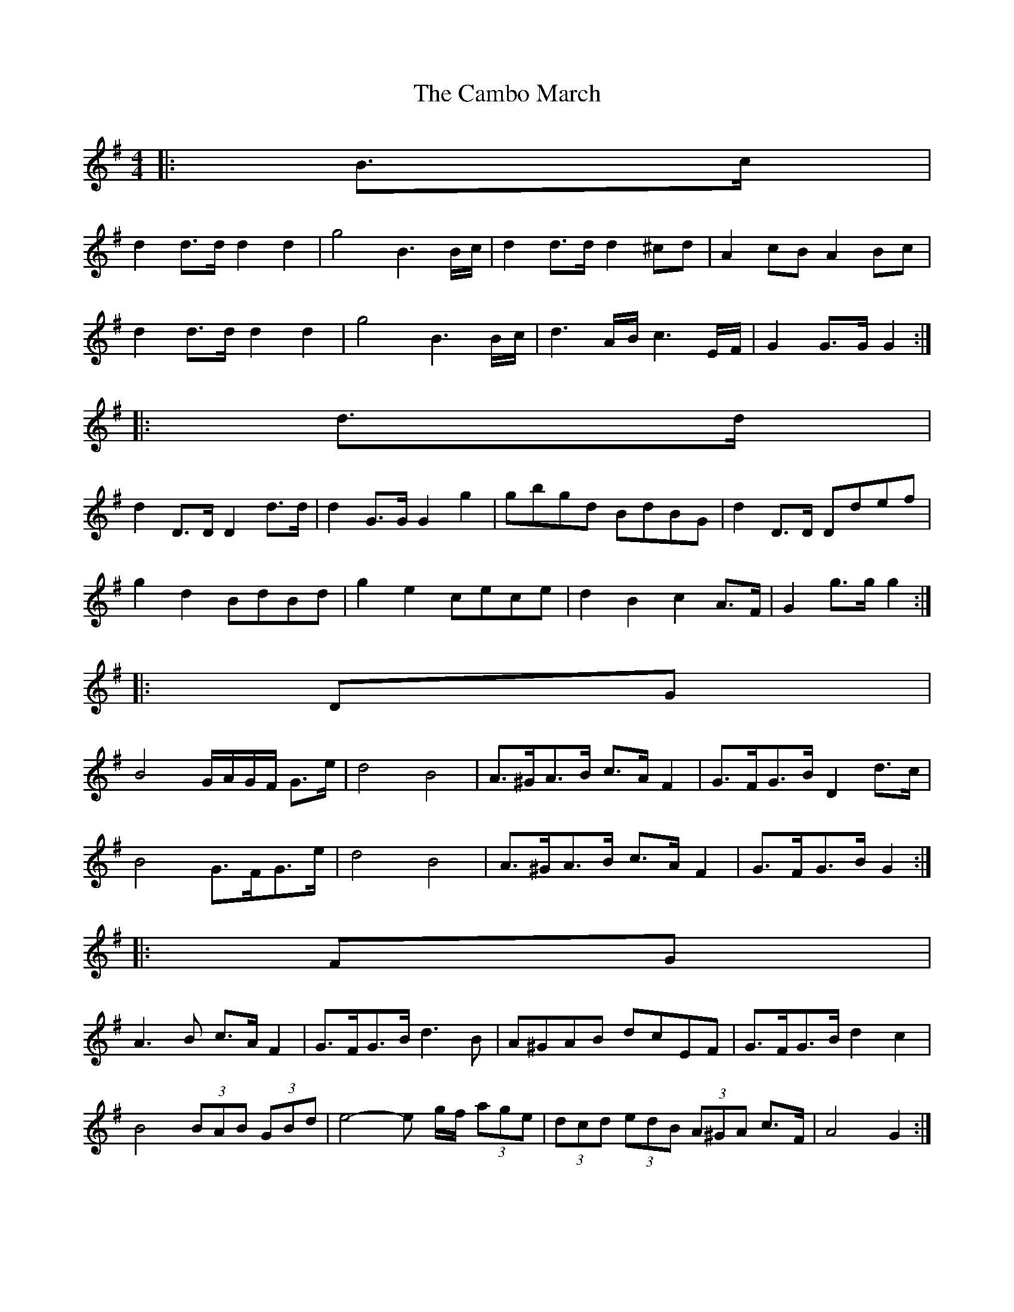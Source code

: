 X: 1
T: Cambo March, The
Z: ceolachan
S: https://thesession.org/tunes/6389#setting6389
R: barndance
M: 4/4
L: 1/8
K: Gmaj
|: B>c |
d2 d>d d2 d2 | g4 B3 B/c/ | d2 d>d d2 ^cd | A2 cB A2 Bc |
d2 d>d d2 d2 | g4 B3 B/c/ | d3 A/B/ c3 E/F/ | G2 G>G G2 :|
|: d>d |
d2 D>D D2 d>d | d2 G>G G2 g2 | gbgd BdBG | d2 D>D Ddef |
g2 d2 BdBd | g2 e2 cece | d2 B2 c2 A>F | G2 g>g g2 :|
|: DG |
B4 G/A/G/F/ G>e | d4 B4 | A>^GA>B c>A F2 | G>FG>B D2 d>c |
B4 G>FG>e | d4 B4 | A>^GA>B c>A F2 | G>FG>B G2 :|
|: FG |
A3 B c>A F2 | G>FG>B d3 B | A^GAB dcEF | G>FG>B d2 c2 |
B4 (3BAB (3GBd | e4- e g/f/ (3age | (3dcd (3edB (3A^GA c>F | A4 G2 :|

